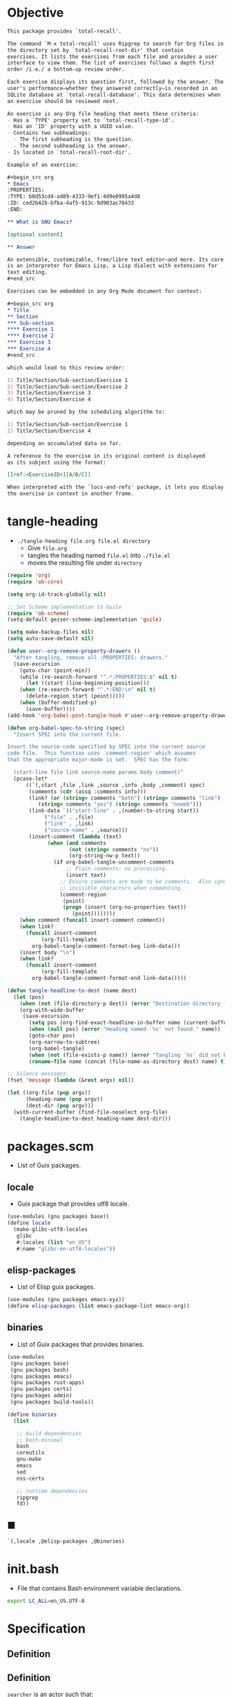 #+PROPERTY: header-args :noweb yes :mkdirp yes

* Objective
:PROPERTIES:
:ID:       2b6a2d42-bfd0-4658-b25a-b1b7000d1b01
:END:

#+name: commentary
#+begin_src org
This package provides `total-recall'.

The command `M-x total-recall' uses Ripgrep to search for Org files in
the directory set by `total-recall-root-dir' that contain
exercises. It lists the exercises from each file and provides a user
interface to view them. The list of exercises follows a depth first
order /i.e./ a bottom-up review order.

Each exercise displays its question first, followed by the answer. The
user's performance—whether they answered correctly—is recorded in an
SQLite database at `total-recall-database'. This data determines when
an exercise should be reviewed next.

An exercise is any Org file heading that meets these criteria:
- Has a `TYPE' property set to `total-recall-type-id'.
- Has an `ID' property with a UUID value.
- Contains two subheadings:
  - The first subheading is the question.
  - The second subheading is the answer.
- Is located in `total-recall-root-dir'.

Example of an exercise:

,#+begin_src org
,* Emacs
:PROPERTIES:⁣
:TYPE: b0d53cd4-ad89-4333-9ef1-4d9e0995a4d8
:ID: ced2b42b-bfba-4af5-913c-9d903ac78433
:END:

,** What is GNU Emacs?

[optional content]

,** Answer

An extensible, customizable, free/libre text editor—and more. Its core
is an interpreter for Emacs Lisp, a Lisp dialect with extensions for
text editing.
,#+end_src

Exercises can be embedded in any Org Mode document for context:

,#+begin_src org
,* Title
,** Section
,*** Sub-section
,**** Exercise 1
,**** Exercise 2
,*** Exercise 3
,*** Exercise 4
,#+end_src

which would lead to this review order:

1) Title/Section/Sub-section/Exercise 1
2) Title/Section/Sub-section/Exercise 2
3) Title/Section/Exercise 3
4) Title/Section/Exercise 4

which may be pruned by the scheduling algorithm to:

1) Title/Section/Sub-section/Exercise 1
2) Title/Section/Exercise 4

depending on accumulated data so far.

A reference to the exercise in its original content is displayed
as its subject using the format:

[[ref:<ExerciseID>][A/B/C]]

When interpreted with the `locs-and-refs' package, it lets you display
the exercise in context in another frame.
#+end_src

* tangle-heading
:PROPERTIES:
:header-args+: :tangle tangle-heading :shebang "#!/usr/bin/env -S emacs --script"
:END:

- ~./tangle-heading file.org file.el directory~
  - Give ~file.org~
  - tangles the heading named ~file.el~ into ~./file.el~
  - moves the resulting file under ~directory~

#+begin_src emacs-lisp
(require 'org)
(require 'ob-core)

(setq org-id-track-globally nil)

;; Set Scheme implementation to Guile
(require 'ob-scheme)
(setq-default geiser-scheme-implementation 'guile)

(setq make-backup-files nil)
(setq auto-save-default nil)

(defun user--org-remove-property-drawers ()
  "After tangling, remove all :PROPERTIES: drawers."
  (save-excursion
    (goto-char (point-min))
    (while (re-search-forward "^.*:PROPERTIES:$" nil t)
      (let ((start (line-beginning-position)))
	(when (re-search-forward "^.*:END:\n" nil t)
	  (delete-region start (point)))))
    (when (buffer-modified-p)
      (save-buffer))))
(add-hook 'org-babel-post-tangle-hook #'user--org-remove-property-drawers)

(defun org-babel-spec-to-string (spec)
  "Insert SPEC into the current file.

Insert the source-code specified by SPEC into the current source
code file.  This function uses `comment-region' which assumes
that the appropriate major-mode is set.  SPEC has the form:

  (start-line file link source-name params body comment)"
  (pcase-let*
      ((`(,start ,file ,link ,source ,info ,body ,comment) spec)
       (comments (cdr (assq :comments info)))
       (link? (or (string= comments "both") (string= comments "link")
		  (string= comments "yes") (string= comments "noweb")))
       (link-data `(("start-line" . ,(number-to-string start))
		    ("file" . ,file)
		    ("link" . ,link)
		    ("source-name" . ,source)))
       (insert-comment (lambda (text)
			 (when (and comments
				    (not (string= comments "no"))
				    (org-string-nw-p text))
			   (if org-babel-tangle-uncomment-comments
			       ;; Plain comments: no processing.
			       (insert text)
			     ;; Ensure comments are made to be comments.  Also ignore
			     ;; invisible characters when commenting.
			     (comment-region
			      (point)
			      (progn (insert (org-no-properties text))
				     (point))))))))
    (when comment (funcall insert-comment comment))
    (when link?
      (funcall insert-comment
	       (org-fill-template
		org-babel-tangle-comment-format-beg link-data)))
    (insert body "\n")
    (when link?
      (funcall insert-comment
	       (org-fill-template
		org-babel-tangle-comment-format-end link-data)))))

(defun tangle-headline-to-dest (name dest)
  (let (pos)
    (when (not (file-directory-p dest)) (error "Destination directory `%s' does not exist." dest))
    (org-with-wide-buffer
     (save-excursion
       (setq pos (org-find-exact-headline-in-buffer name (current-buffer) t))
       (when (null pos) (error "Heading named `%s' not found." name))
       (goto-char pos)
       (org-narrow-to-subtree)
       (org-babel-tangle)
       (when (not (file-exists-p name)) (error "Tangling `%s' did not build matching file." name))
       (rename-file name (concat (file-name-as-directory dest) name) t)))))

;; Silence messages.
(fset 'message (lambda (&rest args) nil))

(let ((org-file (pop argv))
      (heading-name (pop argv))
      (dest-dir (pop argv)))
  (with-current-buffer (find-file-noselect org-file)
    (tangle-headline-to-dest heading-name dest-dir)))
#+end_src

* packages.scm
:PROPERTIES:
:header-args+: :tangle packages.scm
:END:

- List of Guix packages.

** locale

- Guix package that provides utf8 locale.

#+name: locale
#+begin_src scheme
(use-modules (gnu packages base))
(define locale
  (make-glibc-utf8-locales
   glibc
   #:locales (list "en_US")
   #:name "glibc-en-utf8-locales"))
#+end_src

** elisp-packages

- List of Elisp guix packages.

#+name: elisp-packages
#+begin_src scheme
(use-modules (gnu packages emacs-xyz))
(define elisp-packages (list emacs-package-lint emacs-org))
#+end_src

** binaries

- List of Guix packages that provides binaries.

#+name: binaries
#+begin_src scheme
(use-modules
 (gnu packages base)
 (gnu packages bash)
 (gnu packages emacs)
 (gnu packages rust-apps)
 (gnu packages certs)
 (gnu packages admin)
 (gnu packages build-tools))

(define binaries
  (list

   ;; build dependencies
   ;; bash-minimal
   bash
   coreutils
   gnu-make
   emacs
   sed
   nss-certs

   ;; runtime dependencies
   ripgrep
   fd))
#+end_src

** ■

#+begin_src scheme
`(,locale ,@elisp-packages ,@binaries)
#+end_src

* init.bash
:PROPERTIES:
:header-args+: :tangle init.bash
:END:

- File that contains Bash environment variable declarations.

#+begin_src bash
export LC_ALL=en_US.UTF-8
#+end_src

* Specification

** Definition
:PROPERTIES:
:TYPE: f590edb9-5fa3-4a07-8f3d-f513950d5663
:ID: f7272647-d92e-4893-a98b-1355807301fc
:END:



** Definition
:PROPERTIES:
:TYPE: f590edb9-5fa3-4a07-8f3d-f513950d5663
:ID: 70342229-3625-40de-a079-385a60ed7999
:END:

~searcher~ is an actor such that:
- searcher#search() : List of absolute paths to files that contain at least one
  review element and is located under root.

** Proposition
:PROPERTIES:
:TYPE: 48b45dc9-acb5-4362-a0ab-484bbf20bc9e
:ID: ee9eb54c-6edb-4874-9b8b-0cf7a77b1035
:END:

Emacs#total-recall() : Lets the user review all its review elements located in files
under root.

*** Proof
:PROPERTIES:
:TYPE: ef106d98-a27a-488d-8184-8f671deaed15
:END:

Emacs#total-recall() :≡
1. files :≡ [[ref:70342229-3625-40de-a079-385a60ed7999][searcher]]#search()
2. review_elements :≡ files#map(review_elements())#concat()
3. ui#display(review_elements)

* total-recall.el
:PROPERTIES:
:header-args+: :tangle total-recall.el
:ID:       cdbad43e-8627-4918-9881-0340cab623b5
:END:
** Header

#+begin_src emacs-lisp
;;; total-recall.el --- Spaced repetition system -*- lexical-binding: t; -*-
;;
;; Copyright (C) 2025 Pierre-Henry FRÖHRING
;; Author: Pierre-Henry FRÖHRING <contact@phfrohring.com>
;; Maintainer: Pierre-Henry FRÖHRING <contact@phfrohring.com>
;; Homepage: https://github.com/phf-1/total-recall
;; Package-Version: 0.9
;; Package-Requires: ((emacs "30.1"))
;; SPDX-License-Identifier: GPL-3.0-or-later
;;
;; This program is free software; you can redistribute it and/or modify
;; it under the terms of the GNU General Public License as published by
;; the Free Software Foundation, either version 3 of the License, or
;; (at your option) any later version.
;;
;; This file is NOT part of GNU Emacs.
;;
;;; Commentary:
;;
;; <<commentary>>
;;
;;; Code:
#+end_src

** Dependencies

#+begin_src emacs-lisp
;; Dependencies
#+end_src

#+begin_src emacs-lisp
(unless (sqlite-available-p)
  (error "Emacs must be compiled with built-in support for SQLite databases"))
(require 'org)
(require 'time-date)
(require 'parse-time)
(require 'org-element)
(require 'org-element-ast)
(require 'cl-lib)
#+end_src

** Configuration

#+begin_src emacs-lisp
;; Configuration
#+end_src

#+begin_src emacs-lisp
(defgroup total-recall nil
  "Customization options for Total Recall.
This package provides `total-recall' for spaced repetition in Emacs."
  :group 'convenience
  :prefix "total-recall-")

(defcustom total-recall-database (file-name-concat user-emacs-directory "total-recall.sqlite3")
  "Path to the SQLite database for storing exercise data."
  :type 'string
  :group 'total-recall)

(defcustom total-recall-ripgrep-cmd "rg"
  "Name or path of the Ripgrep executable."
  :type 'string
  :group 'total-recall)

(defcustom total-recall-root-dir (expand-file-name "~")
  "Root directory where Ripgrep searches for Org files."
  :type 'string
  :group 'total-recall)

(defcustom total-recall-type-id "b0d53cd4-ad89-4333-9ef1-4d9e0995a4d8"
  "Type ID for Org headings representing exercises."
  :type 'string
  :group 'total-recall)

(defcustom total-recall-window-width 160
  "Width of the Total Recall UI in characters."
  :type 'integer
  :group 'total-recall)

(defcustom total-recall-window-height 90
  "Height of the Total Recall UI in characters."
  :type 'integer
  :group 'total-recall)

(defcustom total-recall-key-reveal ?r
  "Key to reveal the answer in Total Recall UI."
  :type 'character
  :group 'total-recall)

(defcustom total-recall-key-skip ?k
  "Key to skip an exercise in Total Recall UI."
  :type 'character
  :group 'total-recall)

(defcustom total-recall-key-quit ?q
  "Key to quit the Total Recall session."
  :type 'character
  :group 'total-recall)

(defcustom total-recall-key-success ?s
  "Key to mark an exercise as successful in Total Recall UI."
  :type 'character
  :group 'total-recall)

(defcustom total-recall-key-failure ?f
  "Key to mark an exercise as failed in Total Recall UI."
  :type 'character
  :group 'total-recall)
#+end_src

** Time

#+begin_src emacs-lisp
;; Time
#+end_src

*** time-to-iso8601

#+begin_src emacs-lisp
(defun total-recall--time-to-iso8601 (time)
  "Convert TIME to an ISO 8601 formatted string.
TIME is a Lisp timestamp. Returns a string in the format YYYY-MM-DDTHH:MM:SSZ."
  (format-time-string "%FT%TZ" (time-convert time 'list) t))
#+end_src

*** iso8601-to-time

#+begin_src emacs-lisp
(defun total-recall--iso8601-to-time (iso8601)
  "Convert ISO8601 string to a Lisp timestamp.
ISO8601 is a string in ISO 8601 format. Returns a Lisp timestamp."
  (parse-iso8601-time-string iso8601))
#+end_src

*** time-init

#+begin_src emacs-lisp
(defun total-recall--time-init ()
  "Return a Lisp timestamp for January 1, 1970, 00:00:00 UTC."
  (encode-time 0 0 0 1 1 1970 0))
#+end_src

** Search

#+begin_src emacs-lisp
;; Search
#+end_src

#+begin_src emacs-lisp
(defun total-recall--search (dir ext type-id)
  "Search for files containing TYPE-ID with extension EXT in directory DIR.
DIR is a string path to the directory.
EXT is a string file extension (e.g., \"org\").
TYPE-ID is a string identifier to search for.
Returns a list of file paths."
  (let ((cmd (format "%s -g '*.%s' -i --no-heading -n --color=never '%s' %s"
		     total-recall-ripgrep-cmd ext type-id dir))
	matches)
    (with-temp-buffer
      (call-process-shell-command cmd nil `(,(current-buffer) nil) nil)
      (goto-char (point-min))
      (while (not (eobp))
	(let* ((line (buffer-substring-no-properties
		      (line-beginning-position) (line-end-position)))
	       (match (split-string line ":")))
	  (push (car match) matches))
	(forward-line 1))
      (delete-dups matches))))
#+end_src

** Measure

#+begin_src emacs-lisp
;; Measure
#+end_src

#+begin_src emacs-lisp
(cl-defstruct total-recall--measure
  "Measure data structure."
  id time)
#+end_src

*** measure-mk

#+begin_src emacs-lisp
(defun total-recall--measure-mk (id time)
  "Build a measure that records ID and TIME.
ID is a string identifier.
TIME is a Lisp timestamp."
  (make-total-recall--measure :id id :time time))
#+end_src

*** Success

#+begin_src emacs-lisp
;; Success :≡ Kind of Measure
#+end_src

#+begin_src emacs-lisp
(cl-defstruct (total-recall--success-measure (:include total-recall--measure))
  "Success measure data structure.")
#+end_src

**** success-measure-mk

#+begin_src emacs-lisp
(defun total-recall--success-measure-mk (id time)
  "Build a success measure that records ID and TIME."
    (make-total-recall--success-measure :id id :time time))
#+end_src

*** Failure

#+begin_src emacs-lisp
;; Failure :≡ Kind of Measure
#+end_src

#+begin_src emacs-lisp
(cl-defstruct (total-recall--failure-measure (:include total-recall--measure))
  "Failure measure data structure.")
#+end_src

**** failure-measure-mk

#+begin_src emacs-lisp
(defun total-recall--failure-measure-mk (id time)
  "Build a failure measure that records ID and TIME."
    (make-total-recall--failure-measure :id id :time time))
#+end_src

*** Skip

#+begin_src emacs-lisp
;; Skip :≡ Kind of Measure
#+end_src

#+begin_src emacs-lisp
(cl-defstruct (total-recall--skip-measure (:include total-recall--measure))
  "Skip measure data structure.")
#+end_src

**** skip-measure-mk

#+begin_src emacs-lisp
(defun total-recall--skip-measure-mk (id time)
  "Build a skip measure that records ID and TIME."
    (make-total-recall--skip-measure :id id :time time))
#+end_src

** UI

#+begin_src emacs-lisp
;; UI
#+end_src

#+begin_src emacs-lisp
(cl-defstruct total-recall--ui
  "UI data structure."
  buffer frame state)
#+end_src

*** ui-mk

#+begin_src emacs-lisp
(defun total-recall--ui-mk ()
  "Build the Total Recall UI."
  (let ((frame (make-frame `((width . ,total-recall-window-width)
			     (height . ,total-recall-window-height))))
	(buffer (get-buffer-create "*total-recall*")))
    (make-total-recall--ui :buffer buffer :frame frame :state :state)))
#+end_src

*** ui-init

#+begin_src emacs-lisp
(defun total-recall--ui-init (ui)
  "Initialize UI."
  (total-recall--ui-rcv ui :init))
#+end_src

*** ui-no-exercises

#+begin_src emacs-lisp
(defun total-recall--ui-no-exercises (ui)
  "Display a /no exercises/ message in UI."
  (total-recall--ui-rcv ui :no-exercises))
#+end_src

*** ui-display-question

#+begin_src emacs-lisp
(defun total-recall--ui-display-question (ui id subject question)
  "Display QUESTION identified by ID about SUBJECT in UI.
QUESTION is a string.
SUBJECT is a string."
  (total-recall--ui-rcv ui `(:display :question ,id ,subject ,question)))
#+end_src

*** ui-display-answer

#+begin_src emacs-lisp
(defun total-recall--ui-display-answer (ui answer)
  "Display ANSWER in UI.
ANSWER is a string."
  (total-recall--ui-rcv ui `(:display :answer ,answer)))
#+end_src

*** ui-kill

#+begin_src emacs-lisp
(defun total-recall--ui-kill (ui)
  "Close UI."
  (total-recall--ui-rcv ui :kill))
#+end_src

*** ui-rcv

#+begin_src emacs-lisp
(defun total-recall--ui-rcv (ui msg)
  "Implement the UI API selected by MSG."
  (unless (total-recall--ui-p ui) (error "Not a UI structure"))
  (let ((buffer (total-recall--ui-buffer ui))
	(frame (total-recall--ui-frame ui))
	(state (total-recall--ui-state ui))
	(reply nil))
    (select-frame-set-input-focus frame)
    (switch-to-buffer buffer)
    (pcase msg
      (:init
       (unless (eq state :state) (error "State = %s" state))
       (erase-buffer)
       (unless (derived-mode-p 'org-mode) (org-mode))
       (insert "* Total Recall *\n\n\n")
       (goto-char (point-min))
       (setf (total-recall--ui-state ui) :init))

      (:no-exercises
       (unless (eq state :init) (error "State = %s" state))
       (save-excursion
	 (goto-char (point-max))
	 (insert "No exercises found.\n"))
       (run-with-timer 2 nil (lambda () (total-recall--ui-rcv ui :kill))))

      (`(:display :question ,id ,subject ,question)
       (when (memq state '(:question :answer))
	 (setf (total-recall--ui-state ui) :state)
	 (total-recall--ui-rcv ui :init)
	 (setq state (total-recall--ui-state ui)))

       (unless (eq state :init) (error "State = %s" state))
       (save-excursion
	 (goto-char (point-max))
	 (insert (format "[[ref:%s][%s]]\n\n\n" id subject))
	 (insert (format "%s\n\n\n" question)))
       (setf (total-recall--ui-state ui) :question))

      (`(:display :answer ,answer)
       (unless (eq state :question) (error "State = %s" state))
       (save-excursion
	 (goto-char (point-max))
	 (insert (format "%s\n\n\n" answer)))
       (setf (total-recall--ui-state ui) :answer))

      (:kill
       (when (buffer-live-p buffer) (kill-buffer buffer))
       (when (frame-live-p frame) (delete-frame frame))
       (setf (total-recall--ui-state ui) :dead)))

    reply))
#+end_src

** DB

#+begin_src emacs-lisp
;; DB
#+end_src

*** db-mk

#+begin_src emacs-lisp
(defun total-recall--db-mk (path)
  "Open an SQLite database at PATH.
PATH is a string file path. Returns an SQLite database handle."
  (sqlite-open path))
#+end_src

*** db-p

#+begin_src emacs-lisp
(defun total-recall--db-p (x)
  "Return t if X is an SQLite database handle, else nil."
  (sqlitep x))
#+end_src

*** db-save

#+begin_src emacs-lisp
(defun total-recall--db-save (db measure)
  "Save MEASURE to database DB.
DB is an SQLite database handle. MEASURE is a measure structure. Returns t."
  (total-recall--db-rcv db `(:save ,measure)))
#+end_src

*** db-select

#+begin_src emacs-lisp
(defun total-recall--db-select (db id)
  "Retrieve measures for exercise ID from database DB.
DB is an SQLite database handle. ID is a string exercise identifier.
Returns a list of measure structures."
  (total-recall--db-rcv db `(:select :measures ,id)))
#+end_src

*** db-close

#+begin_src emacs-lisp
(defun total-recall--db-close (db)
  "Close database DB.
DB is an SQLite database handle. Returns t."
  (total-recall--db-rcv db :close))
#+end_src

*** db-rcv

#+begin_src emacs-lisp
(defun total-recall--db-rcv (db msg)
  "Handle MSG for SQLite database DB.
DB is an SQLite database handle.
Returns the result of the operation."
  (unless (sqlite-select db "SELECT name FROM sqlite_master WHERE type='table' AND name='exercise_log'")
    (sqlite-execute db
		    "CREATE TABLE exercise_log (
		       type TEXT NOT NULL,
		       id TEXT NOT NULL,
		       time TEXT NOT NULL)"))

  (pcase msg
    (`(:measure-to-row ,measure)
     (pcase measure
       ((pred total-recall--measure-p)
	(let ((type
	       (cond
		((total-recall--success-measure-p measure) "success")
		((total-recall--failure-measure-p measure) "failure")))
	      (id (total-recall--measure-id measure))
	      (time (total-recall--time-to-iso8601 (total-recall--measure-time measure))))
	  (list type id time)))
       (_ (error "MEASURE is not a Measure. %S" measure))))

    (`(:row-to-measure ,row)
     (pcase row
       (`(,type ,id ,time)
	(pcase type
	  ("success" (total-recall--success-measure-mk id (total-recall--iso8601-to-time time)))
	  ("failure" (total-recall--failure-measure-mk id (total-recall--iso8601-to-time time)))))))

    (`(:save ,measure)
     (pcase measure
       ((pred total-recall--measure-p)
	(sqlite-execute
	 db
	 "INSERT INTO exercise_log (type, id, time) VALUES (?, ?, ?)"
	 (total-recall--db-rcv db `(:measure-to-row ,measure)))
	t)
       (_ (error "Unexpected value: %S" measure))))

    (`(:select :measures ,id)
     (let (rows)
       (setq rows
	     (sqlite-select
	      db
	      "SELECT type, id, time FROM exercise_log WHERE id = ? ORDER BY time ASC"
	      (list id)))
       (mapcar
	(lambda (row) (total-recall--db-rcv db `(:row-to-measure ,row)))
	rows)))

    (:close
     (sqlite-close db)
     t)

    (_ (error "Unknown message: %S" msg))))
#+end_src

** Exercise

#+begin_src emacs-lisp
;; Exercise
#+end_src

#+begin_src emacs-lisp
(cl-defstruct total-recall--exercise
  "Exercise data structure."
  subject id question answer)
#+end_src

*** exercise-mk

#+begin_src emacs-lisp
(defun total-recall--exercise-mk (subject id question answer)
  "Create an exercise with SUBJECT, ID, QUESTION, and ANSWER.
SUBJECT, ID, QUESTION, and ANSWER are strings. Signals an error if any argument
is not a string. Returns an exercise structure."
  (unless (stringp subject) (error "Subject is not a string"))
  (unless (stringp id) (error "ID is not a string"))
  (unless (stringp question) (error "Question is not a string"))
  (unless (stringp answer) (error "Answer is not a string"))
  (make-total-recall--exercise :subject subject
			       :id id
			       :question question
			       :answer answer))
#+end_src

*** exercise-scheduled

#+begin_src emacs-lisp
(defun total-recall--exercise-scheduled (exercise db)
  "Return the scheduled review time for EXERCISE using database DB.
EXERCISE is an exercise structure. DB is an SQLite database handle.
Returns a Lisp timestamp."
  (total-recall--exercise-rcv exercise `(:scheduled ,db)))
#+end_src

*** exercise-rcv

#+begin_src emacs-lisp
(defun total-recall--exercise-rcv (exercise msg)
  "Handle MSG for EXERCISE.
EXERCISE is an exercise structure. MSG can be :subject, :id, :question, :answer,
or (:scheduled DB). Returns the corresponding value (e.g., string or timestamp)."
  (let ((subject (total-recall--exercise-subject exercise))
	(id (total-recall--exercise-id exercise))
	(question (total-recall--exercise-question exercise))
	(answer (total-recall--exercise-answer exercise)))

    (pcase msg
      (:subject subject)

      (:id id)

      (:question question)

      (:answer answer)

      (`(:scheduled ,db)
       (let (measures (last-failure-index -1) nbr last-success-time)
	 (setq measures (total-recall--db-select db id))

	 (let ((i -1))
	   (dolist (measure measures)
	     (setq i (+ i 1))
	     (when (total-recall--failure-measure-p measure)
	       (setq last-failure-index i))))

	 (setq nbr
	       (if (< last-failure-index 0)
		   (length measures)
		 (- (length measures) (1+ last-failure-index))))

	 (setq last-success-time
	       (when (> nbr 0)
		 (let ((last-measure (nth (1- (length measures)) measures)))
		   (if (total-recall--success-measure-p last-measure)
		       (total-recall--measure-time last-measure)
		     (error "Last measure is not a success despite NBR > 0")))))

	 (if (zerop nbr)
	     (total-recall--time-init)
	   (let* ((delta-days (expt 2 (- nbr 1)))
		  (delta-secs (* delta-days 24 60 60))
		  (t-secs (time-to-seconds last-success-time))
		  (result-secs (+ t-secs delta-secs)))
	     (seconds-to-time result-secs))))))))
#+end_src

** Node

#+begin_src emacs-lisp
;; Node
#+end_src

**** node-depth-first

#+begin_src emacs-lisp
(defun total-recall--node-depth-first (node func)
  "Return the list of results from calling FUNC on NODE."
  (let ((head
	 (mapcan
	  (lambda (node) (total-recall--node-depth-first node func))
	  (org-element-contents node)))
	(last (funcall func node)))
    (pcase last
      (:err head)
      (_ (append head (list last))))))
#+end_src

**** node-to-subject

#+begin_src emacs-lisp
(defun total-recall--node-subject (node)
  "Return the subject of NODE.
A subject is a string like A/B/C, where A and B are the titles of the
parents of the node, and C is the title of the node. A node's title
is the string of the relevant headline."
  (string-join
   (reverse
    (org-element-lineage-map node
	(lambda (parent) (org-element-property :raw-value parent))
      '(headline)
      t))
   "/"))
#+end_src

**** node-to-string

#+begin_src emacs-lisp
(defun total-recall--node-to-string (node)
  "Return the string associated with NODE, leveled to level 1."
  (replace-regexp-in-string
   "\\`\\*+" "*"
   (string-trim
    (buffer-substring-no-properties
     (org-element-property :begin node)
     (org-element-property :end node)))))
#+end_src

**** node-to-exercise

#+begin_src emacs-lisp
(defun total-recall--node-to-exercise (node)
  "Return an exercise built from NODE, or `:err' if not possible.
If NODE is expected to be an exercise based on its type but its
structure is invalid, raise an error."
  (let (should-be-exercise id list-headline question answer)

    (setq should-be-exercise
	  (and (eq (org-element-type node) 'headline)
	       (string= (org-element-property :TYPE node) total-recall-type-id)))

    (if should-be-exercise
	(progn
	  (setq id (org-element-property :ID node))
	  (unless (stringp id) (error "Exercise has no ID property"))
	  (setq list-headline
		(seq-filter
		 (lambda (child) (eq (org-element-type child) 'headline))
		 (org-element-contents node)))
	  (pcase (length list-headline)
	    (0 (error "Exercise has no question nor answer. id = %s" id))
	    (1 (error "Exercise has no answer. id = %s" id))
	    (_
	     (setq question (total-recall--node-to-string (car list-headline)))
	     (setq answer (total-recall--node-to-string (cadr list-headline)))))

	  (total-recall--exercise-mk
	   (total-recall--node-subject node)
	   id
	   question
	   answer))
      :err)))
#+end_src

** Filesystem

#+begin_src emacs-lisp
;; Filesystem
#+end_src

*** fs-list-exercises

#+begin_src emacs-lisp
(defun total-recall--fs-list-exercises (path)
  "List exercises in PATH.
PATH is a string file or directory path. Returns a list of exercise structures."
  (total-recall--fs-rcv path :list-exercises))
#+end_src

*** fs-rcv

#+begin_src emacs-lisp
(defun total-recall--fs-rcv (path msg)
  "Handle MSG for PATH.
PATH is a string file or directory path. MSG is a symbol like :list-exercises.
Delegates to directory or file handlers. Returns the handler’s result."
  (cond
   ((file-directory-p path)
    (total-recall--dir-rcv path msg))
   ((file-exists-p path)
    (total-recall--file-rcv path msg))))
#+end_src

*** Directory
**** dir-list-exercises

#+begin_src emacs-lisp
(defun total-recall--dir-list-exercises (dir)
  "List exercises in Org files under directory DIR.
DIR is a string directory path. Returns a list of exercise structures."
  (total-recall--dir-rcv dir :list-exercises))
#+end_src

**** dir-rcv

#+begin_src emacs-lisp
(defun total-recall--dir-rcv (dir msg)
  "Handle MSG for directory DIR.
DIR is a string directory path. MSG is a symbol like :list-exercises.
Returns a list of exercise structures for :list-exercises."
  (pcase msg
    (:list-exercises
     (mapcan
      (lambda (file-path) (total-recall--file-rcv file-path :list-exercises))
      (total-recall--search dir "org" total-recall-type-id)))))
#+end_src

*** File
**** file-list-exercises

#+begin_src emacs-lisp
(defun total-recall--file-list-exercises (file)
  "List exercises in Org file FILE.
FILE is a string file path. Returns a list of exercise structures."
  (total-recall--file-rcv file :list-exercises))
#+end_src

**** file-rcv

#+begin_src emacs-lisp
(defun total-recall--file-rcv (file msg)
  "Handle MSG for Org file FILE.
FILE is a string file path. MSG is a symbol like :list-exercises.
Returns a list of exercise structures for :list-exercises."
  (pcase msg
    (:list-exercises
     (with-temp-buffer
       (insert-file-contents file)
       (org-mode)
       (org-fold-show-all)
       (let ((org-element-use-cache nil))
	 (total-recall--node-depth-first
	  (org-element-parse-buffer 'greater-element)
	  #'total-recall--node-to-exercise))))))
#+end_src

** total-recall

#+begin_src emacs-lisp
;; total-recall
#+end_src

#+begin_src emacs-lisp
;;;###autoload
(defun total-recall ()
  "Provide spaced repetitions capabilities to Emacs.

This package provides `total-recall'.

The command `M-x total-recall' uses Ripgrep to search for Org files in
the directory set by `total-recall-root-dir' that contain
exercises. It lists the exercises from each file and provides a user
interface to view them. The list of exercises follows a depth first
order /i.e./ a bottom-up review order.

Each exercise displays its question first, followed by the answer. The
user's performance—whether they answered correctly—is recorded in an
SQLite database at `total-recall-database'. This data determines when
an exercise should be reviewed next.

An exercise is any Org file heading that meets these criteria:
- Has a `TYPE' property set to `total-recall-type-id'.
- Has an `ID' property with a UUID value.
- Contains two subheadings:
  - The first subheading is the question.
  - The second subheading is the answer.
- Is located in `total-recall-root-dir'.

Example of an exercise:

,#+begin_src org
,* Emacs
:PROPERTIES:⁣
:TYPE: b0d53cd4-ad89-4333-9ef1-4d9e0995a4d8
:ID: ced2b42b-bfba-4af5-913c-9d903ac78433
:END:

,** What is GNU Emacs?

[optional content]

,** Answer

An extensible, customizable, free/libre text editor—and more. Its core
is an interpreter for Emacs Lisp, a Lisp dialect with extensions for
text editing.
,#+end_src

Exercises can be embedded in any Org Mode document for context:

,#+begin_src org
,* Title
,** Section
,*** Sub-section
,**** Exercise 1
,**** Exercise 2
,*** Exercise 3
,*** Exercise 4
,#+end_src

which would lead to this review order:

1) Title/Section/Sub-section/Exercise 1
2) Title/Section/Sub-section/Exercise 2
3) Title/Section/Exercise 3
4) Title/Section/Exercise 4

which may be pruned by the scheduling algorithm to:

1) Title/Section/Sub-section/Exercise 1
2) Title/Section/Exercise 4

depending on accumulated data so far.

A reference to the exercise in its original content is displayed
as its subject using the format:

[[ref:<ExerciseID>][A/B/C]]

When interpreted with the `locs-and-refs' package, it lets you display
the exercise in context in another frame."
  (interactive)

  (unless (executable-find total-recall-ripgrep-cmd)
    (user-error "Ripgrep (rg) is not installed. Please install it to use this package"))

  (let ((exercises (total-recall--fs-list-exercises total-recall-root-dir))
	(db (total-recall--db-mk total-recall-database))
	(ui (total-recall--ui-mk))
	(use-dialog-box nil)
	exercise
	scheduled
	choice)
    (total-recall--ui-init ui)
    (if (null exercises)
	(total-recall--ui-no-exercises ui)
      (while exercises
	(setq exercise (pop exercises))
	(setq scheduled (total-recall--exercise-scheduled exercise db))
	(when (time-less-p scheduled (current-time))
	  (total-recall--ui-display-question
	   ui
	   (total-recall--exercise-id exercise)
	   (total-recall--exercise-subject exercise)
	   (total-recall--exercise-question exercise))
	  (setq choice
		(read-char-choice
		 (format "Reveal (%c), Skip (%c), Quit (%c): "
			 total-recall-key-reveal
			 total-recall-key-skip
			 total-recall-key-quit)
		 (list total-recall-key-reveal total-recall-key-skip total-recall-key-quit)))
	  (pcase choice
	    ((pred (eq total-recall-key-reveal))
	     (total-recall--ui-display-answer ui (total-recall--exercise-answer exercise))
	     (setq choice
		   (read-char-choice
		    (format "Success (%c), Failure (%c), Quit (%c): "
			    total-recall-key-success
			    total-recall-key-failure
			    total-recall-key-quit)
		    (list total-recall-key-success total-recall-key-failure total-recall-key-quit)))
	     (pcase choice
	       ((pred (eq total-recall-key-success))
		(total-recall--db-save db (total-recall--success-measure-mk (total-recall--exercise-id exercise) (current-time))))
	       ((pred (eq total-recall-key-failure))
		(total-recall--db-save db (total-recall--failure-measure-mk (total-recall--exercise-id exercise) (current-time))))
	       ((pred (eq total-recall-key-quit))
		(setq exercises nil))))
	    ((pred (eq total-recall-key-skip))
	     nil)
	    ((pred (eq total-recall-key-quit))
	     (setq exercises nil))))))
    (total-recall--db-close db)
    (total-recall--ui-kill ui)))
#+end_src

** Footer

#+begin_src emacs-lisp
(provide 'total-recall)

;;; total-recall.el ends here

;; Local Variables:
;; coding: utf-8
;; byte-compile-docstring-max-column: 80
;; require-final-newline: t
;; sentence-end-double-space: nil
;; indent-tabs-mode: nil
;; End:
#+end_src
* Makefile
:PROPERTIES:
:header-args+: :tangle Makefile
:END:
** Configuration

- List of Makefile configurations.

#+begin_src makefile
SHELL := bash
.SHELLFLAGS := -ceuo pipefail
MAKEFLAGS += --no-print-directory
.ONESHELL:
.SILENT:
#+end_src

*** BUILD

- ${BUILD} is the directory under which all generated files are installed.

#+begin_src makefile
BUILD := _build
${BUILD}:
	mkdir -p $@
#+end_src

*** TRACE

- ${TRACE} is a file used to record an execution trace.

#+begin_src makefile
TRACE := ${BUILD}/trace.txt
#+end_src

*** TRAP

- ${TRAP} If something has been written to ${TRACE}, then consider that the rule failed.

#+begin_src makefile
TRAP := > ${TRACE}; trap 'if [[ $$? -ne 0 ]]; then cat ${TRACE}; fi' EXIT
#+end_src

*** MAIN_ORG

- ${MAIN_ORG} is the path to source file.

#+begin_src makefile
MAIN_ORG := total-recall.org
#+end_src

** help

- make help # Print this help.

#+begin_src makefile
.PHONY: help
help:
	grep '^# - make ' $(MAKEFILE_LIST) | sed 's/^# - make //' | awk 'BEGIN {FS = " # "}; {printf "\033[36m%-30s\033[0m %s\n", $$1, $$2}'
#+end_src

** tangle-heading

- make tangle-heading # Returns the path to the updated ./tangle-heading script.

#+begin_src makefile
.PHONY: tangle-heading
TANGLE_HEADING := ${BUILD}/tangle-heading
tangle-heading: ${TANGLE_HEADING}
${TANGLE_HEADING}: ${MAIN_ORG} | ${BUILD}
	${TRAP}
	./tangle-heading ${MAIN_ORG} tangle-heading ${BUILD} &> ${TRACE}
	cp -vf ${BUILD}/tangle-heading ./tangle-heading &>> ${TRACE}
	tail -n 1 ${TRACE}
#+end_src

** Makefile

- make Makefile # Returns the path to the updated ./Makefile.

#+begin_src makefile
.PHONY: Makefile
MAKEFILE := ${BUILD}/Makefile
Makefile: ${MAKEFILE}
${MAKEFILE}: ${MAIN_ORG} | ${BUILD}
	${TRAP}
	./tangle-heading ${MAIN_ORG} Makefile ${BUILD} &> ${TRACE}
	cp -vf ${BUILD}/Makefile ./Makefile &>> ${TRACE}
	tail -n 1 ${TRACE}
#+end_src

** packages.scm

- make packages.scm # Returns the path to the Guix packages available in the environment.

#+begin_src makefile
.PHONY: packages.scm
PACKAGES_SCM := ${BUILD}/packages.scm
packages.scm: ${PACKAGES_SCM}
${PACKAGES_SCM}: ${MAIN_ORG} | ${BUILD}
	${TRAP}
	./tangle-heading ${MAIN_ORG} packages.scm ${BUILD} &> ${TRACE}
	echo "$@"
#+end_src

** init.bash

- make init.bash # Returns the path to parameters that initialize Bash in the environment.

#+begin_src makefile
.PHONY: init.bash
INIT_BASH := ${BUILD}/init.bash
init.bash: ${INIT_BASH}
${INIT_BASH}: ${MAIN_ORG} | ${BUILD}
	${TRAP}
	./tangle-heading ${MAIN_ORG} init.bash ${BUILD} &> ${TRACE}
	echo "$@"
#+end_src

** env

- make env # Starts the environment.

#+begin_src makefile
.PHONY: env
GUIX := guix
GUIX_SHELL := ${GUIX} shell --container \
	-F \
	-N \
	--file=${PACKAGES_SCM} \
	--preserve='^TERM$$' \
	-- bash --init-file ${INIT_BASH}
env: ${PACKAGES_SCM} ${INIT_BASH}
	CMD="${CMD}"
	if [[ ! -v GUIX_ENVIRONMENT ]]; then
	  if [[ "$${CMD}" == "" ]]; then
	    ${GUIX_SHELL} -i;
	  else
	    ${GUIX_SHELL} -c "${CMD}";
	  fi
	else
	  ${CMD}
	  :
	fi
#+end_src

** el

- make el # Returns the path to the elisp package.

#+begin_src makefile
.PHONY: el
TOTAL_RECALL_EL := ${BUILD}/total-recall.el
el: ${TOTAL_RECALL_EL}
${TOTAL_RECALL_EL}: ${MAIN_ORG} | ${BUILD}
	${TRAP}
	./tangle-heading ${MAIN_ORG} total-recall.el ${BUILD} &> ${TRACE}
	# sed -i '1,2d' ${TOTAL_RECALL_EL} &>> ${TRACE}
	[[ -s ${TRACE} ]] && exit 1
	echo "$@"
#+end_src

** elc

- make elc # Returns the path to the compiled elisp package.

#+begin_src makefile
.PHONY: elc
TOTAL_RECALL_ELC := ${BUILD}/total-recall.elc
elc: ${TOTAL_RECALL_ELC}
${TOTAL_RECALL_ELC}: ${TOTAL_RECALL_EL}
	${TRAP}
	emacs -Q --batch \
	--eval '(setq org-id-track-globally nil)' \
	--eval '(defun reb-target-binding (_sym) (error "pcre2el v1.11"))' \
	-f batch-byte-compile $< &> ${TRACE}
	[[ -s ${TRACE} ]] && exit 1
	echo "$@"
#+end_src

** lint

- make lint # Returns the path to the linting report of the elisp package.

#+begin_src makefile
.PHONY: lint
LINT_REPORT := ${BUILD}/lint-report.txt
lint: ${LINT_REPORT}
${LINT_REPORT}: ${TOTAL_RECALL_EL}
	${TRAP}
	emacs --batch \
	--file $< \
	--eval '(setq org-id-track-globally nil)' \
	--eval "(progn (require 'package) (add-to-list 'package-archives '(\"melpa\" . \"https://melpa.org/packages/\") t) (package-initialize))" \
	--eval "(progn (require 'package-lint) (let ((errors (package-lint-buffer))) (when errors (message \"%s\" errors))))" &> ${TRACE}
	[[ -s ${TRACE} ]] && exit 1
	echo "$@"
#+end_src

** checkdoc

- make checkdoc # Returns the path to the analysis of the docstrings of the elisp package.

#+begin_src makefile
.PHONY: checkdoc
CHECKDOC := ${BUILD}/checkdoc.txt
checkdoc: ${CHECKDOC}
${CHECKDOC}: ${TOTAL_RECALL_EL}
	${TRAP}
	emacs -Q --batch \
	--eval '(setq org-id-track-globally nil)' \
	--eval '(checkdoc-file "$<")' &> ${TRACE}
	[[ -s ${TRACE} ]] && exit 1
	echo "$@"
#+end_src

** test

- make test # Returns the path to the analysis of the docstrings of the elisp package.

#+begin_src makefile
.PHONY: test
TEST := ${BUILD}/test-log.txt
test: ${TEST}
${TEST}: ${TOTAL_RECALL_EL}
	${TRAP}
	emacs -Q --batch \
	--eval '(setq org-id-track-globally nil)' \
	--eval '(load-file "$<")' \
	--eval '(ert-run-tests-batch-and-exit t)' &> $@
	echo "$@"
#+end_src

** all

- make all # Returns the path of the elisp package after lint, checkdoc and elc steps.

#+begin_src makefile
.PHONY: all
all: ${BUILD}
	${TRAP}
	${MAKE} env CMD="${MAKE} lint checkdoc elc" &> ${TRACE}
	echo ${TOTAL_RECALL_EL}
#+end_src

** clean

- make clean # Deletes all generated files.

#+begin_src makefile
.PHONY: clean
clean:
	rm -rfv ${BUILD}
#+end_src

* send
** TODO Given a definition, the matching exercise is deduced.
SCHEDULED: <2025-05-18 Sun>
:PROPERTIES:
:TYPE:     90d4f14f-Bcce-48f3-A30b-B2d027f32443
:ID:       f9229062-9f40-45c0-9bbc-08ad9bf15ffb
:END:

*** reply



** [2025-04-15 Tue]
*** DONE Fix topological sorting of Q&A
